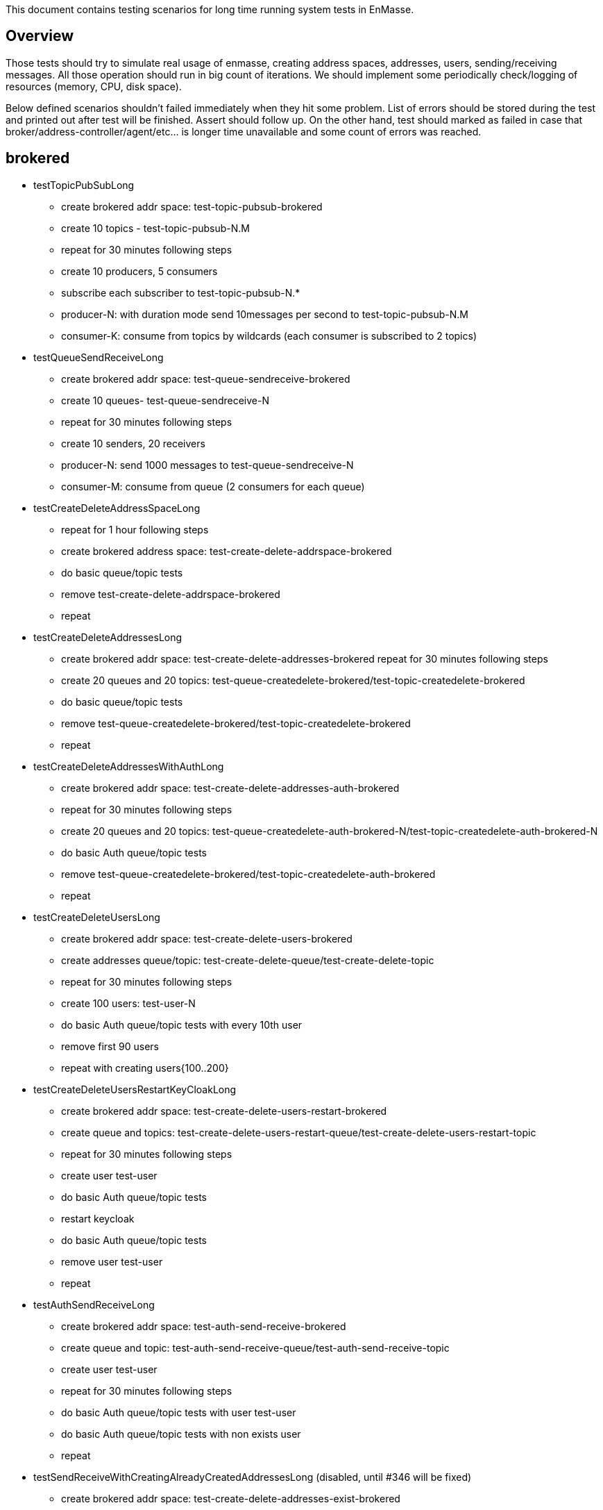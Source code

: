 This document contains testing scenarios for long time running system tests in EnMasse.

[[overview]]
== Overview
Those tests should try to simulate real usage of enmasse, creating address spaces, addresses, users,
sending/receiving messages. All those operation should run in big count of iterations. We should implement some
periodically check/logging of resources (memory, CPU, disk space).

Below defined scenarios shouldn't failed immediately when they hit some problem. List of errors should be stored during
the test and printed out after test will be finished. Assert should follow up.
On the other hand, test should marked as failed in case that broker/address-controller/agent/etc...  is longer time
unavailable and some count of errors was reached.

== brokered
* testTopicPubSubLong
- create brokered addr space: test-topic-pubsub-brokered
- create 10 topics - test-topic-pubsub-N.M
- repeat for 30 minutes following steps
- create 10 producers, 5 consumers
- subscribe each subscriber to test-topic-pubsub-N.*
- producer-N: with duration mode send 10messages per second to test-topic-pubsub-N.M
- consumer-K: consume from topics by wildcards (each consumer is subscribed to 2 topics)

* testQueueSendReceiveLong
- create brokered addr space: test-queue-sendreceive-brokered
- create 10 queues- test-queue-sendreceive-N
- repeat for 30 minutes following steps
- create 10 senders, 20 receivers
- producer-N: send 1000 messages to test-queue-sendreceive-N
- consumer-M: consume from queue (2 consumers for each queue)

* testCreateDeleteAddressSpaceLong
- repeat for 1 hour following steps
- create brokered address space: test-create-delete-addrspace-brokered
- do basic queue/topic tests
- remove test-create-delete-addrspace-brokered
- repeat

* testCreateDeleteAddressesLong
- create brokered addr space: test-create-delete-addresses-brokered
repeat for 30 minutes following steps
- create 20 queues and 20 topics: test-queue-createdelete-brokered/test-topic-createdelete-brokered
- do basic queue/topic tests
- remove test-queue-createdelete-brokered/test-topic-createdelete-brokered
- repeat

* testCreateDeleteAddressesWithAuthLong
- create brokered addr space: test-create-delete-addresses-auth-brokered
- repeat for 30 minutes following steps
- create 20 queues and 20 topics: test-queue-createdelete-auth-brokered-N/test-topic-createdelete-auth-brokered-N
- do basic Auth queue/topic tests
- remove test-queue-createdelete-brokered/test-topic-createdelete-auth-brokered
- repeat

* testCreateDeleteUsersLong
- create brokered addr space: test-create-delete-users-brokered
- create addresses queue/topic: test-create-delete-queue/test-create-delete-topic
- repeat for 30 minutes following steps
- create 100 users: test-user-N
- do basic Auth queue/topic tests with every 10th user
- remove first 90 users
- repeat with creating users{100..200}

* testCreateDeleteUsersRestartKeyCloakLong
- create brokered addr space: test-create-delete-users-restart-brokered
- create queue and topics: test-create-delete-users-restart-queue/test-create-delete-users-restart-topic
- repeat for 30 minutes following steps
- create user test-user
- do basic Auth queue/topic tests
- restart keycloak
- do basic Auth queue/topic tests
- remove user test-user
- repeat

* testAuthSendReceiveLong
- create brokered addr space: test-auth-send-receive-brokered
- create queue and topic: test-auth-send-receive-queue/test-auth-send-receive-topic
- create user test-user
- repeat for 30 minutes following steps
- do basic Auth queue/topic tests with user test-user
- do basic Auth queue/topic tests with non exists user
- repeat

* testSendReceiveWithCreatingAlreadyCreatedAddressesLong (disabled, until #346 will be fixed)
- create brokered addr space: test-create-delete-addresses-exist-brokered
- create 20 queues and 20 topics: test-queue-createdelete-auth-brokered-N/test-topic-createdelete-auth-brokered-N
- repeat for 30 minutes following steps
- each 10 iteration try to create already existing queues/topics
- do basic Auth queue/topic tests
- repeat

* testCreateDeleteAddressesViaAgentLong (webconsole)
- create brokered addr space: test-create-delete-addresses-agent-brokered
repeat for 30 minutes following steps
- create 20 queues and 20 topics: test-queue-createdelete-agent-brokered/test-topic-createdelete-agent-brokered
- do basic Auth queue/topic tests
- remove test-queue-createdelete-brokered/test-topic-createdelete-brokered
- repeat

* testCreateDeleteAddressSpaceViaAgentLong (webconsole - creating addresses via agent is not implemented yet)
- repeat for 1 hour following steps
- create brokered address space: test-create-delete-addrspace-agent-brokered
- do basic queue/topic tests
- remove test-create-delete-addrspace-agent-brokered
- repeat

== standard
- todo...
